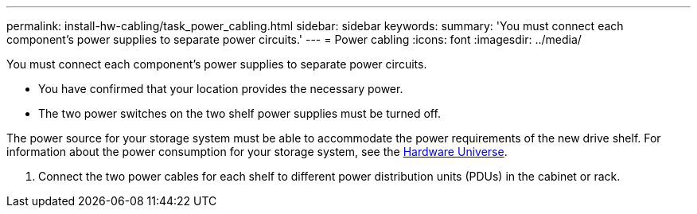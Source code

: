---
permalink: install-hw-cabling/task_power_cabling.html
sidebar: sidebar
keywords: 
summary: 'You must connect each component’s power supplies to separate power circuits.'
---
= Power cabling
:icons: font
:imagesdir: ../media/

[.lead]
You must connect each component's power supplies to separate power circuits.

* You have confirmed that your location provides the necessary power.
* The two power switches on the two shelf power supplies must be turned off.

The power source for your storage system must be able to accommodate the power requirements of the new drive shelf. For information about the power consumption for your storage system, see the https://hwu.netapp.com/Controller/Index?platformTypeId=2357027[Hardware Universe].

. Connect the two power cables for each shelf to different power distribution units (PDUs) in the cabinet or rack.
